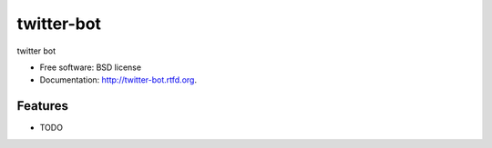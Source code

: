 ===============================
twitter-bot
===============================

.. image:: https://badge.fury.io/py/twitter-bot.png
    :target: http://badge.fury.io/py/twitter-bot
    
.. image:: https://travis-ci.org/chrishan/twitter-bot.png?branch=master
        :target: https://travis-ci.org/chrishan/twitter-bot

.. image:: https://pypip.in/d/twitter-bot/badge.png
        :target: https://crate.io/packages/twitter-bot?version=latest


twitter bot

* Free software: BSD license
* Documentation: http://twitter-bot.rtfd.org.

Features
--------

* TODO